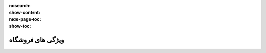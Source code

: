 :nosearch:
:show-content:
:hide-page-toc:
:show-toc:

===========================================
ویژگی های فروشگاه
===========================================
